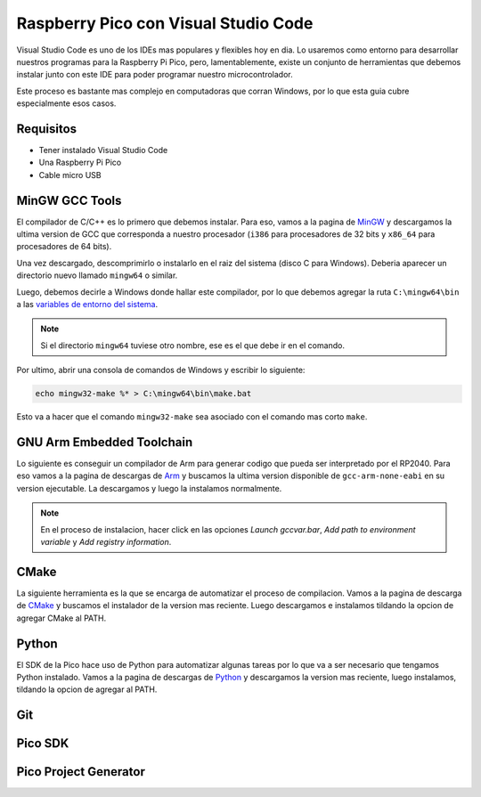 *************************************
Raspberry Pico con Visual Studio Code
*************************************

Visual Studio Code es uno de los IDEs mas populares y flexibles hoy en dia. Lo usaremos como entorno para desarrollar nuestros programas para la Raspberry Pi Pico, pero, lamentablemente, existe un conjunto de herramientas que debemos instalar junto con este IDE para poder programar nuestro microcontrolador.

Este proceso es bastante mas complejo en computadoras que corran Windows, por lo que esta guia cubre especialmente esos casos.

Requisitos
~~~~~~~~~~

- Tener instalado Visual Studio Code
- Una Raspberry Pi Pico
- Cable micro USB

MinGW GCC Tools
~~~~~~~~~~~~~~~

El compilador de C/C++ es lo primero que debemos instalar. Para eso, vamos a la pagina de MinGW_ y descargamos la ultima version de GCC que corresponda a nuestro procesador (``i386`` para procesadores de 32 bits y ``x86_64`` para procesadores de 64 bits).

.. _MinGW: https://sourceforge.net/projects/mingw-w64/files/

Una vez descargado, descomprimirlo o instalarlo en el raiz del sistema (disco C para Windows). Deberia aparecer un directorio nuevo llamado ``mingw64`` o similar.

Luego, debemos decirle a Windows donde hallar este compilador, por lo que debemos agregar la ruta ``C:\mingw64\bin`` a las `variables de entorno del sistema`_.

.. _variables de entorno del sistema: https://www.architectryan.com/2018/03/17/add-to-the-path-on-windows-10/

.. note::
    Si el directorio ``mingw64`` tuviese otro nombre, ese es el que debe ir en el comando.

Por ultimo, abrir una consola de comandos de Windows y escribir lo siguiente:

.. code::

    echo mingw32-make %* > C:\mingw64\bin\make.bat

Esto va a hacer que el comando ``mingw32-make`` sea asociado con el comando mas corto ``make``.

GNU Arm Embedded Toolchain
~~~~~~~~~~~~~~~~~~~~~~~~~~

Lo siguiente es conseguir un compilador de Arm para generar codigo que pueda ser interpretado por el RP2040. Para eso vamos a la pagina de descargas de Arm_ y buscamos la ultima version disponible de ``gcc-arm-none-eabi`` en su version ejecutable. La descargamos y luego la instalamos normalmente.

.. _Arm: https://developer.arm.com/downloads/-/gnu-rm

.. note::

    En el proceso de instalacion, hacer click en las opciones *Launch gccvar.bar*, *Add path to environment variable* y *Add registry information*.

CMake
~~~~~

La siguiente herramienta es la que se encarga de automatizar el proceso de compilacion. Vamos a la pagina de descarga de CMake_ y buscamos el instalador de la version mas reciente. Luego descargamos e instalamos tildando la opcion de agregar CMake al PATH.

.. _CMake: https://cmake.org/download/

Python
~~~~~~

El SDK de la Pico hace uso de Python para automatizar algunas tareas por lo que va a ser necesario que tengamos Python instalado. Vamos a la pagina de descargas de Python_ y descargamos la version mas reciente, luego instalamos, tildando la opcion de agregar al PATH.

.. _Python: https://www.python.org/downloads/

Git
~~~

Pico SDK
~~~~~~~~

Pico Project Generator
~~~~~~~~~~~~~~~~~~~~~~